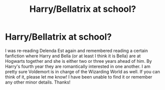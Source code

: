 #+TITLE: Harry/Bellatrix at school?

* Harry/Bellatrix at school?
:PROPERTIES:
:Author: Weleron
:Score: 2
:DateUnix: 1601945220.0
:DateShort: 2020-Oct-06
:FlairText: What's That Fic?
:END:
I was re-reading Delenda Est again and remembered reading a certain fanfiction where Harry and Bella (or at least I think it is Bella) are at Hogwarts together and she is either two or three years ahead of him. By Harry's fourth year they are romantically interested in one another. I am pretty sure Voldemort is in charge of the Wizarding World as well. If you can think of it, please let me know! I have been unable to find it or remember any other minor details. Thanks!

